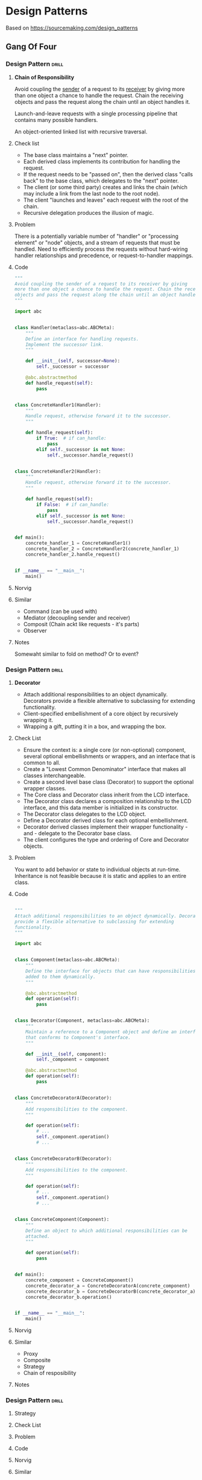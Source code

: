 * Design Patterns
Based on https://sourcemaking.com/design_patterns

** Gang Of Four
*** Design Pattern                                                  :drill:
:PROPERTIES:
:ID:       964ea352-772c-4967-ba0e-58ab8eb5c692
:END:
**** *Chain of Responsibility*
Avoid coupling the _sender_ of a request to its _receiver_ by giving more
than one object a chance to handle the request. Chain the receiving
objects and pass the request along the chain until an object handles
it.

Launch-and-leave requests with a single processing pipeline that
contains many possible handlers.

An object-oriented linked list with recursive traversal.

**** Check list
 - The base class maintains a "next" pointer.
 - Each derived class implements its contribution for handling the
   request.
 - If the request needs to be "passed on", then the derived class
   "calls back" to the base class, which delegates to the "next"
   pointer.
 - The client (or some third party) creates and links the chain (which
   may include a link from the last node to the root node).
 - The client "launches and leaves" each request with the root of the
   chain.
 - Recursive delegation produces the illusion of magic.

**** Problem
There is a potentially variable number of "handler" or "processing
element" or "node" objects, and a stream of requests that must be
handled. Need to efficiently process the requests without hard-wiring
handler relationships and precedence, or request-to-handler mappings.

**** Code
#+BEGIN_SRC python
  """
  Avoid coupling the sender of a request to its receiver by giving
  more than one object a chance to handle the request. Chain the receiving
  objects and pass the request along the chain until an object handles it.
  """

  import abc


  class Handler(metaclass=abc.ABCMeta):
      """
      Define an interface for handling requests.
      Implement the successor link.
      """

      def __init__(self, successor=None):
          self._successor = successor

      @abc.abstractmethod
      def handle_request(self):
          pass


  class ConcreteHandler1(Handler):
      """
      Handle request, otherwise forward it to the successor.
      """

      def handle_request(self):
          if True:  # if can_handle:
              pass
          elif self._successor is not None:
              self._successor.handle_request()


  class ConcreteHandler2(Handler):
      """
      Handle request, otherwise forward it to the successor.
      """

      def handle_request(self):
          if False:  # if can_handle:
              pass
          elif self._successor is not None:
              self._successor.handle_request()


  def main():
      concrete_handler_1 = ConcreteHandler1()
      concrete_handler_2 = ConcreteHandler2(concrete_handler_1)
      concrete_handler_2.handle_request()


  if __name__ == "__main__":
      main()
#+END_SRC
**** Norvig
**** Similar
- Command (can be used with)
- Mediator (decoupling sender and receiver)
- Composit (Chain ackt like requests - it's parts)
- Observer 
**** Notes
Somewaht similar to fold on method?
Or to event?

*** Design Pattern                                                  :drill:
:PROPERTIES:
:ID:       0990162c-c03b-48c3-913d-ebff640a7832
:END:
**** *Decorator*
 - Attach additional responsibilities to an object
   dynamically. Decorators provide a flexible alternative to
   subclassing for extending functionality.
 - Client-specified embellishment of a core object by recursively
   wrapping it.
 - Wrapping a gift, putting it in a box, and wrapping the box.

**** Check List
 - Ensure the context is: a single core (or non-optional) component,
   several optional embellishments or wrappers, and an interface that
   is common to all.
 - Create a "Lowest Common Denominator" interface that makes all
   classes interchangeable.
 - Create a second level base class (Decorator) to support the
   optional wrapper classes.
 - The Core class and Decorator class inherit from the LCD interface.
 - The Decorator class declares a composition relationship to the LCD
   interface, and this data member is initialized in its constructor.
 - The Decorator class delegates to the LCD object.
 - Define a Decorator derived class for each optional embellishment.
 - Decorator derived classes implement their wrapper functionality -
   and - delegate to the Decorator base class.
 - The client configures the type and ordering of Core and Decorator
   objects.
**** Problem
You want to add behavior or state to individual objects at
run-time. Inheritance is not feasible because it is static and applies
to an entire class.
**** Code
#+BEGIN_SRC python

  """
  Attach additional responsibilities to an object dynamically. Decorators
  provide a flexible alternative to subclassing for extending
  functionality.
  """

  import abc


  class Component(metaclass=abc.ABCMeta):
      """
      Define the interface for objects that can have responsibilities
      added to them dynamically.
      """

      @abc.abstractmethod
      def operation(self):
          pass


  class Decorator(Component, metaclass=abc.ABCMeta):
      """
      Maintain a reference to a Component object and define an interface
      that conforms to Component's interface.
      """

      def __init__(self, component):
          self._component = component

      @abc.abstractmethod
      def operation(self):
          pass


  class ConcreteDecoratorA(Decorator):
      """
      Add responsibilities to the component.
      """

      def operation(self):
          # ...
          self._component.operation()
          # ...


  class ConcreteDecoratorB(Decorator):
      """
      Add responsibilities to the component.
      """

      def operation(self):
          # ...
          self._component.operation()
          # ...


  class ConcreteComponent(Component):
      """
      Define an object to which additional responsibilities can be
      attached.
      """

      def operation(self):
          pass


  def main():
      concrete_component = ConcreteComponent()
      concrete_decorator_a = ConcreteDecoratorA(concrete_component)
      concrete_decorator_b = ConcreteDecoratorB(concrete_decorator_a)
      concrete_decorator_b.operation()


  if __name__ == "__main__":
      main()
#+END_SRC
**** Norvig
**** Similar
 - Proxy
 - Composite
 - Strategy
 - Chain of resposibility
**** Notes
*** Design Pattern                                                  :drill:
:PROPERTIES:
:ID:       eb4a3749-3730-4e3f-8f2d-c4a232b8ad0e
:END:
**** Strategy

**** Check List
**** Problem
**** Code
**** Norvig
**** Similar
**** Notes
* Design Antippaters
from
https://sourcemaking.com/antipatterns/software-project-management-antipatterns

* COMMENT _ local vars

# Local Variables:
# org-drill-maximum-items-per-session:    30
# org-drill-spaced-repetition-algorithm:  simple8
# org-drill-learn-fraction: 0.23
# org-drill-add-random-noise-to-intervals-p: t
# End:

